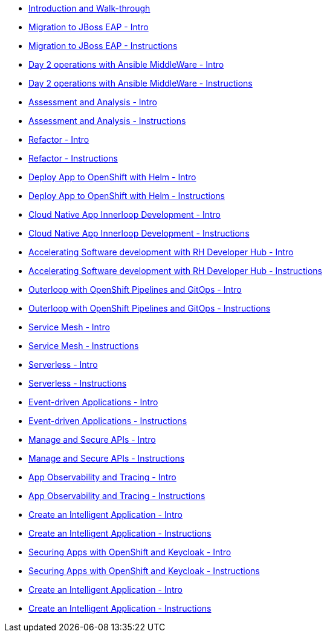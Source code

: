 * xref:module-mad-intro.adoc[Introduction and Walk-through]
* xref:module-eap-intro.adoc[Migration to JBoss EAP - Intro]
* xref:module-eap-instructions.adoc[Migration to JBoss EAP - Instructions]
* xref:module-ansible-mw-intro.adoc[Day 2 operations with Ansible MiddleWare - Intro]
* xref:module-ansible-mw-instructions.adoc[Day 2 operations with Ansible MiddleWare - Instructions]
* xref:module-mta-analyze-intro.adoc[Assessment and Analysis - Intro]
* xref:module-mta-analyze-instructions.adoc[Assessment and Analysis - Instructions]
* xref:module-mta-refactor-intro.adoc[Refactor - Intro]
* xref:module-mta-refactor-instructions.adoc[Refactor - Instructions]
* xref:module-deploy-helm-intro.adoc[Deploy App to OpenShift with Helm - Intro]
* xref:module-deploy-helm-instructions.adoc[Deploy App to OpenShift with Helm - Instructions]
* xref:module-innerloop-intro.adoc[Cloud Native App Innerloop Development - Intro]
* xref:module-innerloop-instructions.adoc[Cloud Native App Innerloop Development - Instructions]
* xref:module-devhub-intro.adoc[Accelerating Software development with RH Developer Hub - Intro]
* xref:module-devhub-instructions.adoc[Accelerating Software development with RH Developer Hub - Instructions]
* xref:module-outerloop-intro.adoc[Outerloop with OpenShift Pipelines and GitOps - Intro]
* xref:module-outerloop-instructions.adoc[Outerloop with OpenShift Pipelines and GitOps - Instructions]
* xref:module-servicemesh-intro.adoc[Service Mesh - Intro]
* xref:module-servicemesh-instructions.adoc[Service Mesh - Instructions]
* xref:module-serverless-intro.adoc[Serverless - Intro]
* xref:module-serverless-instructions.adoc[Serverless - Instructions]
* xref:module-eda-intro.adoc[Event-driven Applications - Intro]
* xref:module-eda-instructions.adoc[Event-driven Applications - Instructions]
* xref:module-apim-intro.adoc[Manage and Secure APIs - Intro]
* xref:module-apim-instructions.adoc[Manage and Secure APIs - Instructions]
* xref:module-observability-intro.adoc[App Observability and Tracing - Intro]
* xref:module-observability-instructions.adoc[App Observability and Tracing - Instructions]
* xref:module-ai-intro.adoc[Create an Intelligent Application - Intro]
* xref:module-ai-instructions.adoc[Create an Intelligent Application - Instructions]

* xref:module-keycloak-intro.adoc[Securing Apps with OpenShift and Keycloak - Intro]
* xref:module-keycloak-instructions.adoc[Securing Apps with OpenShift and Keycloak - Instructions]
* xref:module-ai-intro.adoc[Create an Intelligent Application - Intro]
* xref:module-ai-instructions.adoc[Create an Intelligent Application - Instructions]